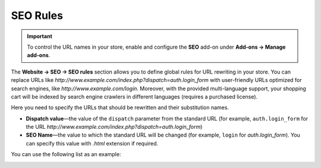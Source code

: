 *********
SEO Rules
*********

.. important::

    To control the URL names in your store, enable and configure the **SEO** add-on under **Add-ons → Manage add-ons**.

The **Website → SEO → SEO rules** section allows you to define global rules for URL rewriting in your store. You can replace URLs like *http://www.example.com/index.php?dispatch=auth.login_form* with user-friendly URLs optimized for search engines, like *http://www.example.com/login*. Moreover, with the provided multi-language support, your shopping cart will be indexed by search engine crawlers in different languages (requires a purchased license).

Here you need to specify the URLs that should be rewritten and their substitution names. 

* **Dispatch value**—the value of the ``dispatch`` parameter from the standard URL (for example, ``auth.login_form`` for the URL *http://www.example.com/index.php?dispatch=auth.login_form*)

* **SEO Name**—the value to which the standard URL will be changed (for example, ``login`` for *auth.login_form*). You can specify this value with *.html* extension if required.

You can use the following list as an example:

.. image:: img/seo_rules.png
    :align: center
    :alt: Edit the SEO rules under Website → SEO → SEO rules.


